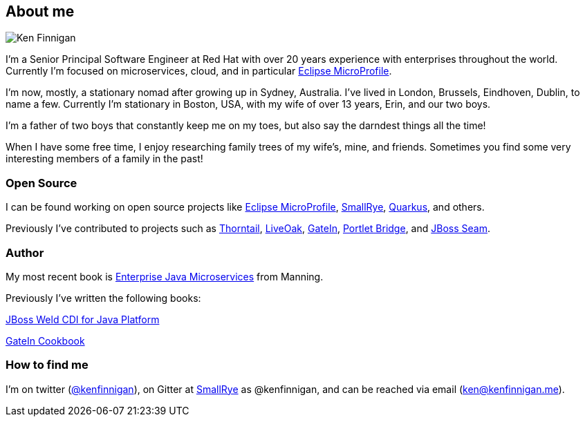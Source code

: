 == About me
:page-title: About
:page-description: software engineer, author, father, and hobby genealogist

image::portrait.jpg[Ken Finnigan]

I'm a Senior Principal Software Engineer at Red Hat
with over 20 years experience with enterprises throughout the world.
Currently I'm focused on microservices, cloud, and in particular https://microprofile.io/[Eclipse MicroProfile, window="_blank"].

I'm now, mostly, a stationary nomad after growing up in Sydney, Australia.
I've lived in London, Brussels, Eindhoven, Dublin, to name a few.
Currently I'm stationary in Boston, USA,
with my wife of over 13 years, Erin, and our two boys.

I'm a father of two boys that constantly keep me on my toes,
but also say the darndest things all the time!

When I have some free time,
I enjoy researching family trees of my wife's, mine, and friends.
Sometimes you find some very interesting members of a family in the past!

=== Open Source

I can be found working on open source projects like https://microprofile.io/[Eclipse MicroProfile, window="_blank"],
https://github.com/smallrye[SmallRye, window="_blank"], https://github.com/quarkusio/quarkus[Quarkus, window="_blank"], and others.

Previously I've contributed to projects such as https://github.com/thorntail[Thorntail, window="_blank"], https://github.com/liveoak-io[LiveOak, window="_blank"],
https://github.com/gatein/gatein-portal[GateIn, window="_blank"], https://github.com/portletbridge[Portlet Bridge, window="_blank"],
and https://github.com/seam[JBoss Seam, window="_blank"].

=== Author

My most recent book is
https://www.manning.com/books/enterprise-java-microservices?a_aid=enterprisejavamicroservices&a_bid=3ec69b50[Enterprise Java Microservices, window="_blank"]
from Manning.

Previously I've written the following books:

https://www.amazon.com/JBoss-Weld-CDI-Java-Platform/dp/1782160183[JBoss Weld CDI for Java Platform, window="_blank"]

https://www.amazon.com/GateIn-Cookbook-Ken-Finnigan/dp/1849518629[GateIn Cookbook, window="_blank"]

=== How to find me

I'm on twitter (https://twitter.com/kenfinnigan[@kenfinnigan, window="_blank"]),
on Gitter at https://gitter.im/smallrye-io/community[SmallRye, window="_blank"] as @kenfinnigan,
and can be reached via email (ken@kenfinnigan.me).
